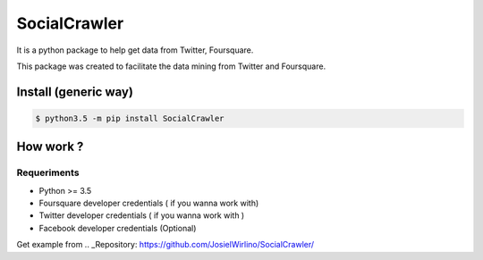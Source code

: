 SocialCrawler
=============

It is a python package to help get data from Twitter, Foursquare.

This package was created to facilitate the data mining from Twitter and
Foursquare.

Install (generic way)
---------------------

.. code:: python

        $ python3.5 -m pip install SocialCrawler

How work ?
----------

Requeriments
^^^^^^^^^^^^

-  Python >= 3.5 
-  Foursquare developer credentials ( if you wanna work with)
-  Twitter developer credentials ( if you wanna work with )
-  Facebook developer credentials (Optional)

Get example from .. _Repository: https://github.com/JosielWirlino/SocialCrawler/